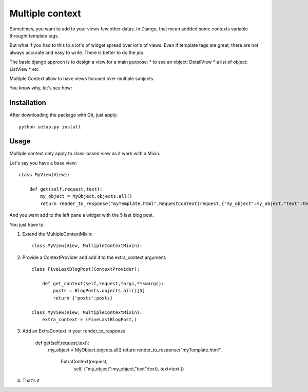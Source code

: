 Multiple context
================

Sometimes, you want to add to your views few other datas.
In Django, that mean addded some contexts variable throught template tags.

But what if you had to this to a lot's of widget spread over lot's of views.
Even if  template tags are great, there are not always accurate and easy to  write.
There is better to do the job.

The basic django approch is to design a view for a main purpose:
* to see an object: DetailView
* a list of object: ListView
* etc

Multiple Context allow to have views focused over multiple subjects.

You know why, let's see how:

Installation
------------

After downloading the package with Git, just apply::

    python setup.py install


Usage
-----

Multiple context only apply to class-based view as it work with a Mixin.

Let's say you have a base view::

    class MyView(View):

        def get(self,request,text):
            my_object = MyObject.objects.all()
            return render_to_response("myTemplate.html",RequestContext(request,{"my_object":my_object,"text":text}))

And you want add to the left pane a widget with the 5 last blog post.

You just have to:

1. Extend the MultipleContextMixin::
 
        class MyView(View, MultipleContextMixin):

2. Provide a ContextProvider and add it to the extra_context argument::

        class FiveLastBlogPost(ContextProvider):

            def get_context(self,request,*args,**kwargs):
                posts = BlogPosts.objects.all()[5]
                return {'posts':posts}

        class MyView(View, MultipleContextMixin):
            extra_context = (FiveLastBlogPost,)

3. Add an ExtraContext in your render_to_response

         def get(self,request,text):
             my_object = MyObject.objects.all()
             return render_to_response("myTemplate.html",
                                        ExtraContext(request,
                                                     self,
                                                     {"my_object":my_object,"text":text},
                                                     text=text
                                                     ))

4. That's it





 
 